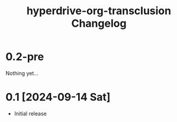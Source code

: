 #+TITLE: hyperdrive-org-transclusion Changelog
#+OPTIONS: num:nil

# All notable changes to [[https://ushin.org/hyperdrive/hyperdrive-manual.html][hyperdrive-org-transclusion]] will be documented
# in this file.  This project adheres to [[https://semver.org/spec/v2.0.0.html][Semantic Versioning]].

* 0.2-pre

Nothing yet...

* 0.1 [2024-09-14 Sat]

- Initial release
